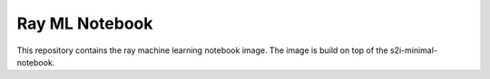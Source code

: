 Ray ML Notebook
-------

.. image:: https://img.shields.io/github/v/tag/thoth-station/ray-ml-notebook?style=plastic
  :target: https://github.com/thoth-station/ray-ml-notebook/tags
  :alt: GitHub tag (latest by date)

.. image:: https://quay.io/repository/thoth-station/s2i-ray-ml-notebook/status
  :target: https://quay.io/repository/thoth-station/s2i-ray-ml-notebook?tab=tags
  :alt: Quay - Build

This repository contains the ray machine learning notebook image.
The image is build on top of the s2i-minimal-notebook.
